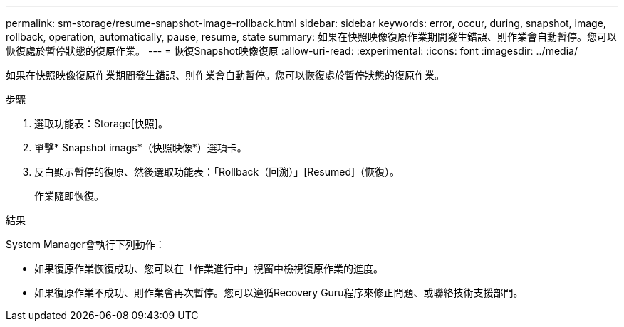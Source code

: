 ---
permalink: sm-storage/resume-snapshot-image-rollback.html 
sidebar: sidebar 
keywords: error, occur, during, snapshot, image, rollback, operation, automatically, pause, resume, state 
summary: 如果在快照映像復原作業期間發生錯誤、則作業會自動暫停。您可以恢復處於暫停狀態的復原作業。 
---
= 恢復Snapshot映像復原
:allow-uri-read: 
:experimental: 
:icons: font
:imagesdir: ../media/


[role="lead"]
如果在快照映像復原作業期間發生錯誤、則作業會自動暫停。您可以恢復處於暫停狀態的復原作業。

.步驟
. 選取功能表：Storage[快照]。
. 單擊* Snapshot imags*（快照映像*）選項卡。
. 反白顯示暫停的復原、然後選取功能表：「Rollback（回溯）」[Resumed]（恢復）。
+
作業隨即恢復。



.結果
System Manager會執行下列動作：

* 如果復原作業恢復成功、您可以在「作業進行中」視窗中檢視復原作業的進度。
* 如果復原作業不成功、則作業會再次暫停。您可以遵循Recovery Guru程序來修正問題、或聯絡技術支援部門。

